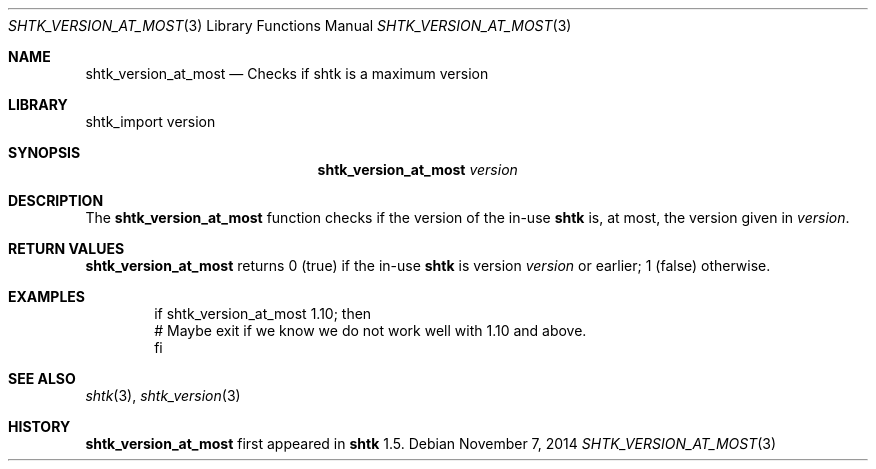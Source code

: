 .\" Copyright 2014 Google Inc.
.\" All rights reserved.
.\"
.\" Redistribution and use in source and binary forms, with or without
.\" modification, are permitted provided that the following conditions are
.\" met:
.\"
.\" * Redistributions of source code must retain the above copyright
.\"   notice, this list of conditions and the following disclaimer.
.\" * Redistributions in binary form must reproduce the above copyright
.\"   notice, this list of conditions and the following disclaimer in the
.\"   documentation and/or other materials provided with the distribution.
.\" * Neither the name of Google Inc. nor the names of its contributors
.\"   may be used to endorse or promote products derived from this software
.\"   without specific prior written permission.
.\"
.\" THIS SOFTWARE IS PROVIDED BY THE COPYRIGHT HOLDERS AND CONTRIBUTORS
.\" "AS IS" AND ANY EXPRESS OR IMPLIED WARRANTIES, INCLUDING, BUT NOT
.\" LIMITED TO, THE IMPLIED WARRANTIES OF MERCHANTABILITY AND FITNESS FOR
.\" A PARTICULAR PURPOSE ARE DISCLAIMED. IN NO EVENT SHALL THE COPYRIGHT
.\" OWNER OR CONTRIBUTORS BE LIABLE FOR ANY DIRECT, INDIRECT, INCIDENTAL,
.\" SPECIAL, EXEMPLARY, OR CONSEQUENTIAL DAMAGES (INCLUDING, BUT NOT
.\" LIMITED TO, PROCUREMENT OF SUBSTITUTE GOODS OR SERVICES; LOSS OF USE,
.\" DATA, OR PROFITS; OR BUSINESS INTERRUPTION) HOWEVER CAUSED AND ON ANY
.\" THEORY OF LIABILITY, WHETHER IN CONTRACT, STRICT LIABILITY, OR TORT
.\" (INCLUDING NEGLIGENCE OR OTHERWISE) ARISING IN ANY WAY OUT OF THE USE
.\" OF THIS SOFTWARE, EVEN IF ADVISED OF THE POSSIBILITY OF SUCH DAMAGE.
.Dd November 7, 2014
.Dt SHTK_VERSION_AT_MOST 3
.Os
.Sh NAME
.Nm shtk_version_at_most
.Nd Checks if shtk is a maximum version
.Sh LIBRARY
shtk_import version
.Sh SYNOPSIS
.Nm
.Ar version
.Sh DESCRIPTION
The
.Nm
function checks if the version of the in-use
.Nm shtk
is, at most, the version given in
.Ar version .
.Sh RETURN VALUES
.Nm
returns 0 (true) if the in-use
.Nm shtk
is version
.Ar version
or earlier; 1 (false) otherwise.
.Sh EXAMPLES
.Bd -literal -offset indent
if shtk_version_at_most 1.10; then
    # Maybe exit if we know we do not work well with 1.10 and above.
fi
.Ed
.Sh SEE ALSO
.Xr shtk 3 ,
.Xr shtk_version 3
.Sh HISTORY
.Nm
first appeared in
.Nm shtk
1.5.
